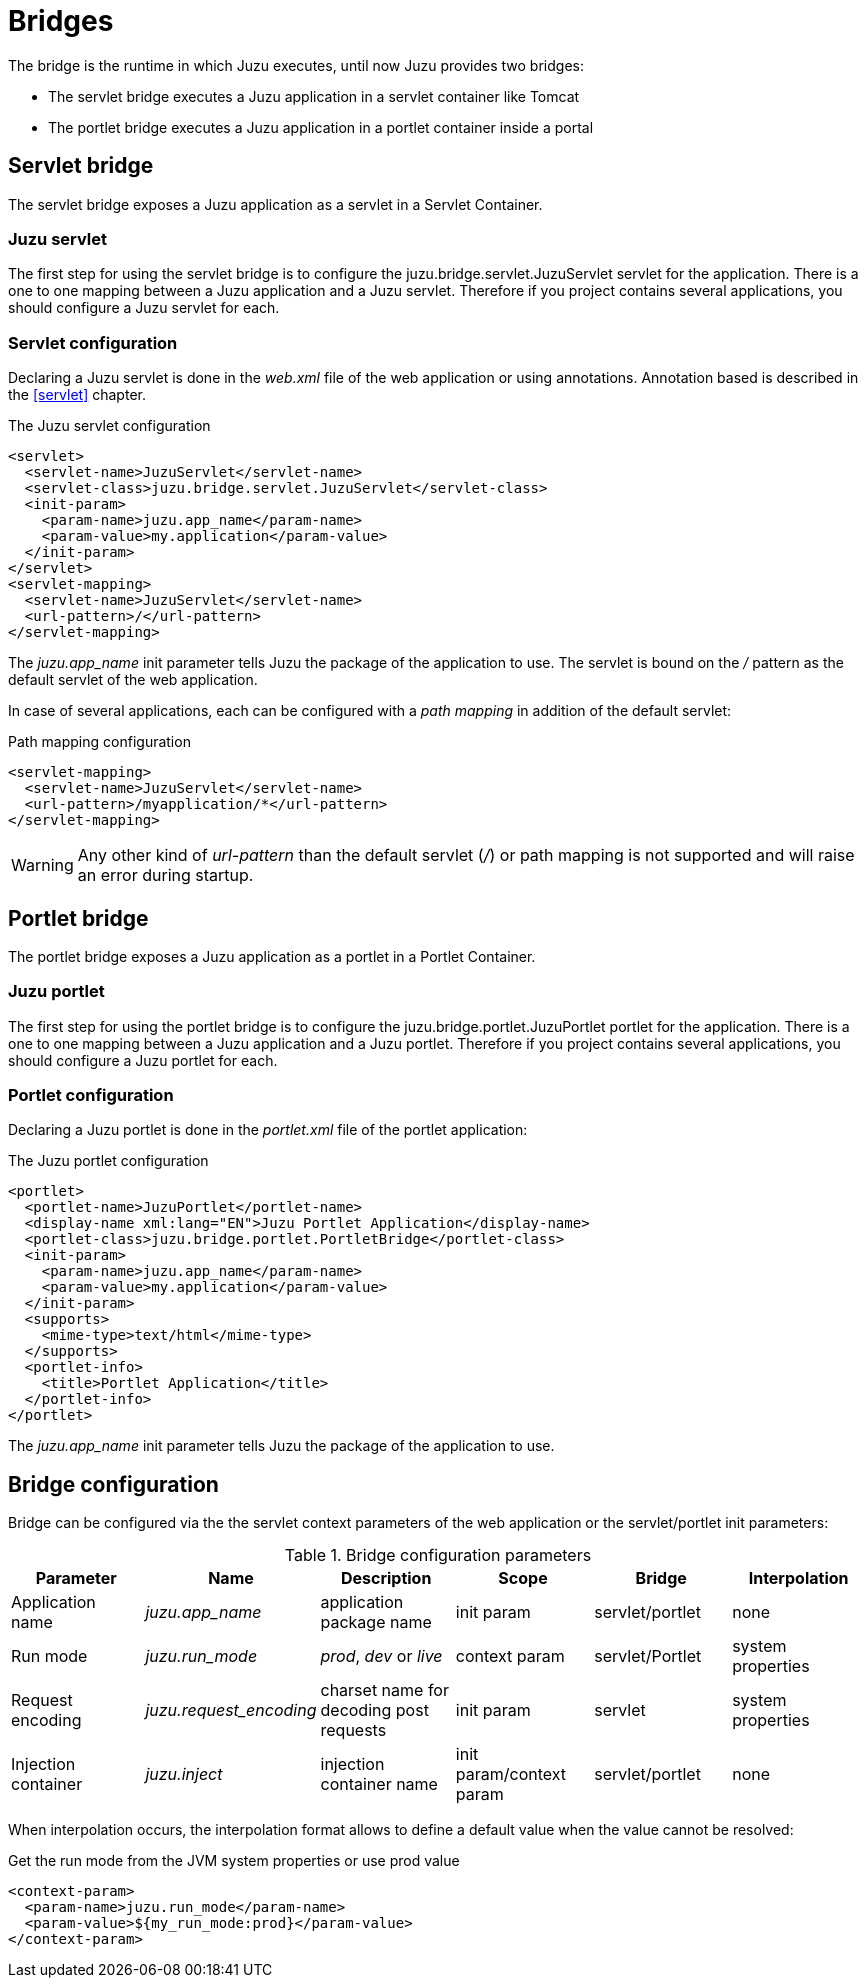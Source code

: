 [[bridges]]
= Bridges

The bridge is the runtime in which Juzu executes, until now Juzu provides two bridges:

* The servlet bridge executes a Juzu application in a servlet container like Tomcat
* The portlet bridge executes a Juzu application in a portlet container inside a portal

[[servlet_bridge]]
== Servlet bridge

The servlet bridge exposes a Juzu application as a servlet in a Servlet Container.

=== Juzu servlet

The first step for using the servlet bridge is to configure the +juzu.bridge.servlet.JuzuServlet+ servlet for
the application. There is a one to one mapping between a Juzu application and a Juzu servlet. Therefore
if you project contains several applications, you should configure a Juzu servlet for each.

=== Servlet configuration

Declaring a Juzu servlet is done in the _web.xml_ file of the web application or using annotations. Annotation
based is described in the <<servlet>> chapter.

.The Juzu servlet configuration
[source,xml]
----
<servlet>
  <servlet-name>JuzuServlet</servlet-name>
  <servlet-class>juzu.bridge.servlet.JuzuServlet</servlet-class>
  <init-param>
    <param-name>juzu.app_name</param-name>
    <param-value>my.application</param-value>
  </init-param>
</servlet>
<servlet-mapping>
  <servlet-name>JuzuServlet</servlet-name>
  <url-pattern>/</url-pattern>
</servlet-mapping>
----

The _juzu.app_name_ init parameter tells Juzu the package of the application to use. The servlet is bound
on the _/_ pattern as the default servlet of the web application.

In case of several applications, each can be configured with a _path mapping_ in addition of the default servlet:

.Path mapping configuration
[source,xml]
----
<servlet-mapping>
  <servlet-name>JuzuServlet</servlet-name>
  <url-pattern>/myapplication/*</url-pattern>
</servlet-mapping>
----

WARNING: Any other kind of _url-pattern_ than the default servlet (_/_) or path mapping is not supported
and will raise an error during startup.

[[portlet_bridge]]
== Portlet bridge

The portlet bridge exposes a Juzu application as a portlet in a Portlet Container.

=== Juzu portlet

The first step for using the portlet bridge is to configure the +juzu.bridge.portlet.JuzuPortlet+ portlet for
the application. There is a one to one mapping between a Juzu application and a Juzu portlet. Therefore
if you project contains several applications, you should configure a Juzu portlet for each.

=== Portlet configuration

Declaring a Juzu portlet is done in the _portlet.xml_ file of the portlet application:

.The Juzu portlet configuration
[source,xml]
----
<portlet>
  <portlet-name>JuzuPortlet</portlet-name>
  <display-name xml:lang="EN">Juzu Portlet Application</display-name>
  <portlet-class>juzu.bridge.portlet.PortletBridge</portlet-class>
  <init-param>
    <param-name>juzu.app_name</param-name>
    <param-value>my.application</param-value>
  </init-param>
  <supports>
    <mime-type>text/html</mime-type>
  </supports>
  <portlet-info>
    <title>Portlet Application</title>
  </portlet-info>
</portlet>
----

The _juzu.app_name_ init parameter tells Juzu the package of the application to use.

== Bridge configuration

Bridge can be configured via the the servlet context parameters of the web application or the servlet/portlet
 init parameters:

.Bridge configuration parameters
[cols="6*^",options="header"]
|===
|Parameter
|Name
|Description
|Scope
|Bridge
|Interpolation

|Application name
|_juzu.app_name_
|application package name
|init param
|servlet/portlet
|none

|Run mode
|_juzu.run_mode_
|_prod_, _dev_ or _live_
|context param
|servlet/Portlet
|system properties

|Request encoding
|_juzu.request_encoding_
|charset name for decoding post requests
|init param
|servlet
|system properties

|Injection container
|_juzu.inject_
|injection container name
|init param/context param
|servlet/portlet
|none
|===

When interpolation occurs, the interpolation format allows to define a default value when the value cannot be resolved:

.Get the run mode from the JVM system properties or use prod value
[source,xml]
----
<context-param>
  <param-name>juzu.run_mode</param-name>
  <param-value>${my_run_mode:prod}</param-value>
</context-param>
----
